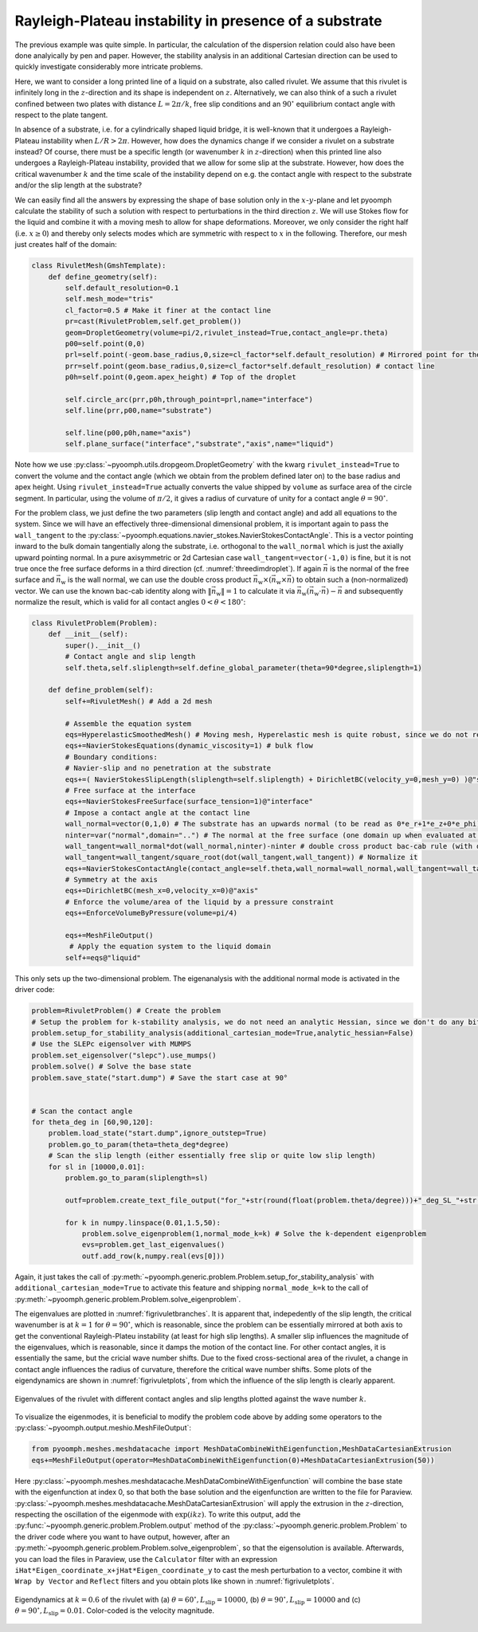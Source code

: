 Rayleigh-Plateau instability in presence of a substrate
~~~~~~~~~~~~~~~~~~~~~~~~~~~~~~~~~~~~~~~~~~~~~~~~~~~~~~~

The previous example was quite simple. In particular, the calculation of the dispersion relation could also have been done analyically by pen and paper.
However, the stability analysis in an additional Cartesian direction can be used to quickly investigate considerably more intricate problems.

Here, we want to consider a long printed line of a liquid on a substrate, also called rivulet. We assume that this rivulet is infinitely long in the :math:`z`-direction and its shape is independent on :math:`z`. Alternatively, we can also think of a such a rivulet confined between two plates with distance :math:`L=2\pi/k`, free slip conditions and an :math:`90^\circ` equilibrium contact angle with respect to the plate tangent.

In absence of a substrate, i.e. for a cylindrically shaped liquid bridge, it is well-known that it undergoes a Rayleigh-Plateau instability when :math:`L/R>2\pi`. However, how does the dynamics change if we consider a rivulet on a substrate instead? Of course, there must be a specific length (or wavenumber :math:`k` in :math:`z`-direction) when this printed line also undergoes a Rayleigh-Plateau instability, provided that we allow for some slip at the substrate. However, how does the critical wavenumber :math:`k` and the time scale of the instability depend on e.g. the contact angle with respect to the substrate and/or the slip length at the substrate?

We can easily find all the answers by expressing the shape of base solution only in the :math:`x`-:math:`y`-plane and let pyoomph calculate the stability of such a solution with respect to perturbations in the third direction :math:`z`. We will use Stokes flow for the liquid and combine it with a moving mesh to allow for shape deformations. Moreover, we only consider the right half (i.e. :math:`x\geq 0`) and thereby only selects modes which are symmetric with respect to :math:`x` in the following. Therefore, our mesh just creates half of the domain:

.. code:: python

	class RivuletMesh(GmshTemplate):
	    def define_geometry(self):
		self.default_resolution=0.1
		self.mesh_mode="tris"
		cl_factor=0.5 # Make it finer at the contact line
		pr=cast(RivuletProblem,self.get_problem())
		geom=DropletGeometry(volume=pi/2,rivulet_instead=True,contact_angle=pr.theta)
		p00=self.point(0,0)
		prl=self.point(-geom.base_radius,0,size=cl_factor*self.default_resolution) # Mirrored point for the circle_arc
		prr=self.point(geom.base_radius,0,size=cl_factor*self.default_resolution) # contact line
		p0h=self.point(0,geom.apex_height) # Top of the droplet

		self.circle_arc(prr,p0h,through_point=prl,name="interface")        
		self.line(prr,p00,name="substrate")
		        
		self.line(p00,p0h,name="axis")
		self.plane_surface("interface","substrate","axis",name="liquid")

Note how we use :py:class:`~pyoomph.utils.dropgeom.DropletGeometry` with the kwarg ``rivulet_instead=True`` to convert the volume and the contact angle (which we obtain from the problem defined later on) to the base radius and apex height. Using ``rivulet_instead=True`` actually converts the value shipped by ``volume`` as surface area of the circle segment. In particular, using the volume of :math:`\pi/2`, it gives a radius of curvature of unity for a contact angle :math:`\theta=90^\circ`.

For the problem class, we just define the two parameters (slip length and contact angle) and add all equations to the system.
Since we will have an effectively three-dimensional dimensional problem, it is important again to pass the ``wall_tangent`` to the :py:class:`~pyoomph.equations.navier_stokes.NavierStokesContactAngle`. This is a vector pointing inward to the bulk domain tangentially along the substrate, i.e. orthogonal to the ``wall_normal`` which is just the axially upward pointing normal. In a pure axisymmetric or 2d Cartesian case ``wall_tangent=vector(-1,0)`` is fine, but it is not true once the free surface deforms in a third direction (cf. :numref:`threedimdroplet`). If again :math:`\vec{n}` is the normal of the free surface and :math:`\vec{n}_\mathrm{w}` is the wall normal, we can use the double cross product :math:`\vec{n}_\mathrm{w}\times(\vec{n}_\mathrm{w}\times \vec{n})` to obtain such a (non-normalized) vector. We can use the known bac-cab identity along with :math:`\|\vec{n}_\mathrm{w}\|=1` to calculate it via :math:`\vec{n}_\mathrm{w}(\vec{n}_\mathrm{w}\cdot\vec{n})-\vec{n}` and subsequently normalize the result, which is valid for all contact angles :math:`0<\theta<180^\circ`:

.. code:: python

	class RivuletProblem(Problem):        
	    def __init__(self):
		super().__init__()
		# Contact angle and slip length
		self.theta,self.sliplength=self.define_global_parameter(theta=90*degree,sliplength=1) 
		
	    def define_problem(self):        
		self+=RivuletMesh() # Add a 2d mesh       
		
		# Assemble the equation system
		eqs=HyperelasticSmoothedMesh() # Moving mesh, Hyperelastic mesh is quite robust, since we do not remesh in this particular tutorial
		eqs+=NavierStokesEquations(dynamic_viscosity=1) # bulk flow
		# Boundary conditions:
		# Navier-slip and no penetration at the substrate
		eqs+=( NavierStokesSlipLength(sliplength=self.sliplength) + DirichletBC(velocity_y=0,mesh_y=0) )@"substrate"        
		# Free surface at the interface
		eqs+=NavierStokesFreeSurface(surface_tension=1)@"interface"        
		# Impose a contact angle at the contact line
		wall_normal=vector(0,1,0) # The substrate has an upwards normal (to be read as 0*e_r+1*e_z+0*e_phi)
		ninter=var("normal",domain="..") # The normal at the free surface (one domain up when evaluated at the contact line)
		wall_tangent=wall_normal*dot(wall_normal,ninter)-ninter # double cross product bac-cab rule (with dot(wall_normal,wall_normal)=1)
		wall_tangent=wall_tangent/square_root(dot(wall_tangent,wall_tangent)) # Normalize it                
		eqs+=NavierStokesContactAngle(contact_angle=self.theta,wall_normal=wall_normal,wall_tangent=wall_tangent)@"interface/substrate" 
		# Symmetry at the axis
		eqs+=DirichletBC(mesh_x=0,velocity_x=0)@"axis" 
		# Enforce the volume/area of the liquid by a pressure constraint
		eqs+=EnforceVolumeByPressure(volume=pi/4)        
		
		eqs+=MeshFileOutput()              
		 # Apply the equation system to the liquid domain
		self+=eqs@"liquid"
		
This only sets up the two-dimensional problem. The eigenanalysis with the additional normal mode is activated in the driver code:

.. code:: python

	problem=RivuletProblem() # Create the problem
	# Setup the problem for k-stability analysis, we do not need an analytic Hessian, since we don't do any bifurcation tracking
	problem.setup_for_stability_analysis(additional_cartesian_mode=True,analytic_hessian=False) 
	# Use the SLEPc eigensolver with MUMPS
	problem.set_eigensolver("slepc").use_mumps()
	problem.solve() # Solve the base state
	problem.save_state("start.dump") # Save the start case at 90°


	# Scan the contact angle
	for theta_deg in [60,90,120]:
	    problem.load_state("start.dump",ignore_outstep=True)
	    problem.go_to_param(theta=theta_deg*degree)        
	    # Scan the slip length (either essentially free slip or quite low slip length)
	    for sl in [10000,0.01]:        
		problem.go_to_param(sliplength=sl)    
	    
		outf=problem.create_text_file_output("for_"+str(round(float(problem.theta/degree)))+"_deg_SL_"+str(sl)+".txt",header=["k","Lambda"])

		for k in numpy.linspace(0.01,1.5,50):
		    problem.solve_eigenproblem(1,normal_mode_k=k) # Solve the k-dependent eigenproblem
		    evs=problem.get_last_eigenvalues()    
		    outf.add_row(k,numpy.real(evs[0]))


Again, it just takes the call of :py:meth:`~pyoomph.generic.problem.Problem.setup_for_stability_analysis` with ``additional_cartesian_mode=True`` to activate this feature and shipping ``normal_mode_k=k`` to the call of :py:meth:`~pyoomph.generic.problem.Problem.solve_eigenproblem`.

The eigenvalues are plotted in :numref:`figrivuletbranches`. It is apparent that, indepedently of the slip length, the critical wavenumber is at :math:`k=1` for :math:`\theta=90^\circ`, which is reasonable, since the problem can be essentially mirrored at both axis to get the conventional Rayleigh-Plateu instability (at least for high slip lengths). A smaller slip influences the magnitude of the eigenvalues, which is reasonable, since it damps the motion of the contact line. For other contact angles, it is essentially the same, but the cricial wave number shifts. Due to the fixed cross-sectional area of the rivulet, a change in contact angle influences the radius of curvature, therefore the critical wave number shifts. 
Some plots of the eigendynamics are shown in :numref:`figrivuletplots`, from which the influence of the slip length is clearly apparent.

..  figure:: rivuletbranches.*
	:name: figrivuletbranches
	:align: center
	:alt: Eigenvalues of the rivulet
	:class: with-shadow
	:width: 70%

	Eigenvalues of the rivulet with different contact angles and slip lengths plotted against the wave number :math:`k`.

To visualize the eigenmodes, it is beneficial to modify the problem code above by adding some operators to the :py:class:`~pyoomph.output.meshio.MeshFileOutput`:

.. code:: python
	
	from pyoomph.meshes.meshdatacache import MeshDataCombineWithEigenfunction,MeshDataCartesianExtrusion
        eqs+=MeshFileOutput(operator=MeshDataCombineWithEigenfunction(0)+MeshDataCartesianExtrusion(50))    
        
Here :py:class:`~pyoomph.meshes.meshdatacache.MeshDataCombineWithEigenfunction` will combine the base state with the eigenfunction at index 0, so that both the base solution and the eigenfunction are written to the file for Paraview. :py:class:`~pyoomph.meshes.meshdatacache.MeshDataCartesianExtrusion` will apply the extrusion in the :math:`z`-direction, respecting the oscillation of the eigenmode with :math:`\exp(ikz)`. To write this output, add the :py:func:`~pyoomph.generic.problem.Problem.output` method of the :py:class:`~pyoomph.generic.problem.Problem` to the driver code where you want to have output, however, after an :py:meth:`~pyoomph.generic.problem.Problem.solve_eigenproblem`, so that the eigensolution is available. Afterwards, you can load the files in Paraview, use the ``Calculator`` filter with an expression ``iHat*Eigen_coordinate_x+jHat*Eigen_coordinate_y`` to cast the mesh perturbation to a vector, combine it with ``Wrap by Vector`` and ``Reflect`` filters and you obtain plots like shown in :numref:`figrivuletplots`.

..  figure:: rivuletplots.*
	:name: figrivuletplots
	:align: center
	:alt: Eigenfunctions of the rivulet
	:class: with-shadow
	:width: 100%

	Eigendynamics at :math:`k=0.6` of the rivulet with (a) :math:`\theta=60^\circ, L_\mathrm{slip}=10000`, (b) :math:`\theta=90^\circ, L_\mathrm{slip}=10000` and (c) :math:`\theta=90^\circ, L_\mathrm{slip}=0.01`. Color-coded is the velocity magnitude.
	

.. only:: html

	.. container:: downloadbutton

		:download:`Download this example <rivulet.py>`
		
		:download:`Download all examples <../../tutorial_example_scripts.zip>`   	
